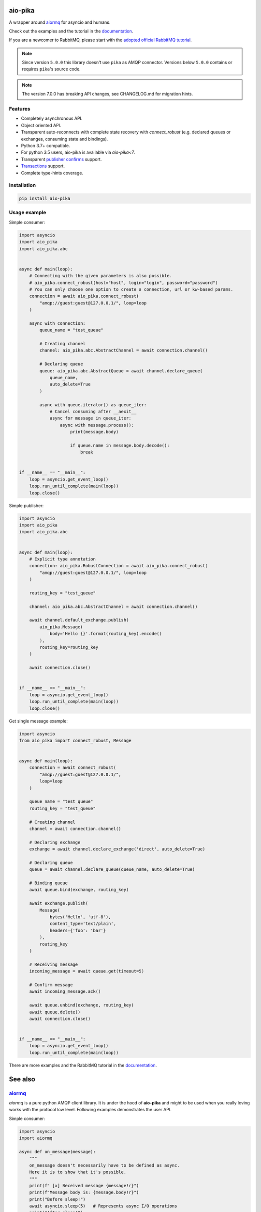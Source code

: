 .. _documentation: https://docs.aio-pika.com/
.. _adopted official RabbitMQ tutorial: https://docs.aio-pika.com/rabbitmq-tutorial/index.html


aio-pika
========

.. image:: https://coveralls.io/repos/github/mosquito/aio-pika/badge.svg?branch=master
    :target: https://coveralls.io/github/mosquito/aio-pika
    :alt: Coveralls

.. image:: https://github.com/mosquito/aio-pika/workflows/tests/badge.svg
    :target: https://github.com/mosquito/aio-pika/actions?query=workflow%3Atests
    :alt: Github Actions

.. image:: https://img.shields.io/pypi/v/aio-pika.svg
    :target: https://pypi.python.org/pypi/aio-pika/
    :alt: Latest Version

.. image:: https://img.shields.io/pypi/wheel/aio-pika.svg
    :target: https://pypi.python.org/pypi/aio-pika/

.. image:: https://img.shields.io/pypi/pyversions/aio-pika.svg
    :target: https://pypi.python.org/pypi/aio-pika/

.. image:: https://img.shields.io/pypi/l/aio-pika.svg
    :target: https://pypi.python.org/pypi/aio-pika/


A wrapper around `aiormq`_ for asyncio and humans.

Check out the examples and the tutorial in the `documentation`_.

If you are a newcomer to RabbitMQ, please start with the `adopted official RabbitMQ tutorial`_.

.. _aiormq: http://github.com/mosquito/aiormq/

.. note::
   Since version ``5.0.0`` this library doesn't use ``pika`` as AMQP connector.
   Versions below ``5.0.0`` contains or requires ``pika``'s source code.

.. note::
   The version 7.0.0 has breaking API changes, see CHANGELOG.md
   for migration hints.


Features
--------

* Completely asynchronous API.
* Object oriented API.
* Transparent auto-reconnects with complete state recovery with `connect_robust`
  (e.g. declared queues or exchanges, consuming state and bindings).
* Python 3.7+ compatible.
* For python 3.5 users, aio-pika is available via `aio-pika<7`.
* Transparent `publisher confirms`_ support.
* `Transactions`_ support.
* Complete type-hints coverage.


.. _Transactions: https://www.rabbitmq.com/semantics.html
.. _publisher confirms: https://www.rabbitmq.com/confirms.html


Installation
------------

.. code-block:: shell

    pip install aio-pika


Usage example
-------------

Simple consumer:

.. code-block:: python

    import asyncio
    import aio_pika
    import aio_pika.abc


    async def main(loop):
        # Connecting with the given parameters is also possible.
        # aio_pika.connect_robust(host="host", login="login", password="password")
        # You can only choose one option to create a connection, url or kw-based params.
        connection = await aio_pika.connect_robust(
            "amqp://guest:guest@127.0.0.1/", loop=loop
        )

        async with connection:
            queue_name = "test_queue"

            # Creating channel
            channel: aio_pika.abc.AbstractChannel = await connection.channel()

            # Declaring queue
            queue: aio_pika.abc.AbstractQueue = await channel.declare_queue(
                queue_name,
                auto_delete=True
            )

            async with queue.iterator() as queue_iter:
                # Cancel consuming after __aexit__
                async for message in queue_iter:
                    async with message.process():
                        print(message.body)

                        if queue.name in message.body.decode():
                            break


    if __name__ == "__main__":
        loop = asyncio.get_event_loop()
        loop.run_until_complete(main(loop))
        loop.close()

Simple publisher:

.. code-block:: python

    import asyncio
    import aio_pika
    import aio_pika.abc


    async def main(loop):
        # Explicit type annotation
        connection: aio_pika.RobustConnection = await aio_pika.connect_robust(
            "amqp://guest:guest@127.0.0.1/", loop=loop
        )

        routing_key = "test_queue"

        channel: aio_pika.abc.AbstractChannel = await connection.channel()

        await channel.default_exchange.publish(
            aio_pika.Message(
                body='Hello {}'.format(routing_key).encode()
            ),
            routing_key=routing_key
        )

        await connection.close()


    if __name__ == "__main__":
        loop = asyncio.get_event_loop()
        loop.run_until_complete(main(loop))
        loop.close()


Get single message example:

.. code-block:: python

    import asyncio
    from aio_pika import connect_robust, Message


    async def main(loop):
        connection = await connect_robust(
            "amqp://guest:guest@127.0.0.1/",
            loop=loop
        )

        queue_name = "test_queue"
        routing_key = "test_queue"

        # Creating channel
        channel = await connection.channel()

        # Declaring exchange
        exchange = await channel.declare_exchange('direct', auto_delete=True)

        # Declaring queue
        queue = await channel.declare_queue(queue_name, auto_delete=True)

        # Binding queue
        await queue.bind(exchange, routing_key)

        await exchange.publish(
            Message(
                bytes('Hello', 'utf-8'),
                content_type='text/plain',
                headers={'foo': 'bar'}
            ),
            routing_key
        )

        # Receiving message
        incoming_message = await queue.get(timeout=5)

        # Confirm message
        await incoming_message.ack()

        await queue.unbind(exchange, routing_key)
        await queue.delete()
        await connection.close()


    if __name__ == "__main__":
        loop = asyncio.get_event_loop()
        loop.run_until_complete(main(loop))


There are more examples and the RabbitMQ tutorial in the `documentation`_.

See also
==========

`aiormq`_
---------

`aiormq` is a pure python AMQP client library. It is under the hood of **aio-pika** and might to be used when you really loving works with the protocol low level.
Following examples demonstrates the user API.

Simple consumer:

.. code-block:: python

    import asyncio
    import aiormq

    async def on_message(message):
        """
        on_message doesn't necessarily have to be defined as async.
        Here it is to show that it's possible.
        """
        print(f" [x] Received message {message!r}")
        print(f"Message body is: {message.body!r}")
        print("Before sleep!")
        await asyncio.sleep(5)   # Represents async I/O operations
        print("After sleep!")

    async def main():
        # Perform connection
        connection = await aiormq.connect("amqp://guest:guest@localhost/")

        # Creating a channel
        channel = await connection.channel()

        # Declaring queue
        declare_ok = await channel.queue_declare('helo')
        consume_ok = await channel.basic_consume(
            declare_ok.queue, on_message, no_ack=True
        )

    loop = asyncio.get_event_loop()
    loop.run_until_complete(main())
    loop.run_forever()

Simple publisher:

.. code-block:: python

    import asyncio
    from typing import Optional

    import aiormq
    from aiormq.abc import DeliveredMessage

    MESSAGE: Optional[DeliveredMessage] = None

    async def main():
        global MESSAGE
        body = b'Hello World!'

        # Perform connection
        connection = await aiormq.connect("amqp://guest:guest@localhost//")

        # Creating a channel
        channel = await connection.channel()
        declare_ok = await channel.queue_declare("hello", auto_delete=True)

        # Sending the message
        await channel.basic_publish(body, routing_key='hello')
        print(f" [x] Sent {body}")

        MESSAGE = await channel.basic_get(declare_ok.queue)
        print(f" [x] Received message from {declare_ok.queue!r}")

    loop = asyncio.get_event_loop()
    loop.run_until_complete(main())

    assert MESSAGE is not None
    assert MESSAGE.routing_key == "hello"
    assert MESSAGE.body == b'Hello World!'

The `patio`_ and the `patio-rabbitmq`_
--------------------------------------

**PATIO** is an acronym for Python Asynchronous Tasks for AsyncIO - an easily extensible library, for distributed task execution, like celery, only targeting asyncio as the main design approach.

**patio-rabbitmq** provides you with the ability to use *RPC over RabbitMQ* services with extremely simple implementation:

.. code-block:: python

   from patio import Registry, ThreadPoolExecutor
   from patio_rabbitmq import RabbitMQBroker

   rpc = Registry(project="patio-rabbitmq", auto_naming=False)

   @rpc("sum")
   def sum(*args):
       return sum(args)

   async def main():
       async with ThreadPoolExecutor(rpc, max_workers=16) as executor:
           async with RabbitMQBroker(
               executor, amqp_url="amqp://guest:guest@localhost/",
           ) as broker:
               await broker.join()

And the caller side might be written like this:

.. code-block:: python

    import asyncio
    from patio import NullExecutor, Registry
    from patio_rabbitmq import RabbitMQBroker

    async def main():
        async with NullExecutor(Registry(project="patio-rabbitmq")) as executor:
            async with RabbitMQBroker(
                executor, amqp_url="amqp://guest:guest@localhost/",
            ) as broker:
                print(await asyncio.gather(
                    *[
                        broker.call("mul", i, i, timeout=1) for i in range(10)
                     ]
                ))


`FastStream`_
---------------

**FastStream** is a powerful and easy-to-use Python library for building asynchronous services that interact with event streams..

If you need no deep dive into **RabbitMQ** details, you can use more high-level **FastStream** interfaces:

.. code-block:: python

   from faststream import FastStream
   from faststream.rabbit import RabbitBroker

   broker = RabbitBroker("amqp://guest:guest@localhost:5672/")
   app = FastStream(broker)

   @broker.subscriber("user")
   async def user_created(user_id: int):
       assert isinstance(user_id, int)
       return f"user-{user_id}: created"

   @app.after_startup
   async def pub_smth():
       assert (
           await broker.publish(1, "user", rpc=True)
       ) ==  "user-1: created"

Also, **FastStream** validates messages by **pydantic**, generates your project **AsyncAPI** spec, supports In-Memory testing, RPC calls, and more.

In fact, it is a high-level wrapper on top of **aio-pika**, so you can use both of these libraries' advantages at the same time.

`python-socketio`_
------------------

`Socket.IO`_ is a transport protocol that enables real-time bidirectional event-based communication between clients (typically, though not always, web browsers) and a server. This package provides Python implementations of both, each with standard and asyncio variants.

Also this package is suitable for building messaging services over **RabbitMQ** via **aio-pika** adapter:

.. code-block:: python

   import socketio
   from aiohttp import web

   sio = socketio.AsyncServer(client_manager=socketio.AsyncAioPikaManager())
   app = web.Application()
   sio.attach(app)

   @sio.event
   async def chat_message(sid, data):
       print("message ", data)

   if __name__ == '__main__':
       web.run_app(app)

And a client is able to call `chat_message` the following way:

.. code-block:: python

   import asyncio
   import socketio

   sio = socketio.AsyncClient()

   async def main():
       await sio.connect('http://localhost:8080')
       await sio.emit('chat_message', {'response': 'my response'})

   if __name__ == '__main__':
       asyncio.run(main())

The `taskiq`_ and the `taskiq-aio-pika`_
----------------------------------------

**Taskiq** is an asynchronous distributed task queue for python. The project takes inspiration from big projects such as Celery and Dramatiq. But taskiq can send and run both the sync and async functions.

The library provides you with **aio-pika** broker for running tasks too.

.. code-block:: python

   from taskiq_aio_pika import AioPikaBroker

   broker = AioPikaBroker()

   @broker.task
   async def test() -> None:
       print("nothing")

   async def main():
       await broker.startup()
       await test.kiq()

`Rasa`_
-------

With over 25 million downloads, Rasa Open Source is the most popular open source framework for building chat and voice-based AI assistants.

With **Rasa**, you can build contextual assistants on:

* Facebook Messenger
* Slack
* Google Hangouts
* Webex Teams
* Microsoft Bot Framework
* Rocket.Chat
* Mattermost
* Telegram
* Twilio

Your own custom conversational channels or voice assistants as:

* Alexa Skills
* Google Home Actions

**Rasa** helps you build contextual assistants capable of having layered conversations with lots of back-and-forth. In order for a human to have a meaningful exchange with a contextual assistant, the assistant needs to be able to use context to build on things that were previously discussed – **Rasa** enables you to build assistants that can do this in a scalable way.

And it also uses **aio-pika** to interact with **RabbitMQ** deep inside!

Versioning
==========

This software follows `Semantic Versioning`_


For contributors
----------------

Setting up development environment
__________________________________

Clone the project:

.. code-block:: shell

    git clone https://github.com/mosquito/aio-pika.git
    cd aio-pika

Create a new virtualenv for `aio-pika`_:

.. code-block:: shell

    python3 -m venv env
    source env/bin/activate

Install all requirements for `aio-pika`_:

.. code-block:: shell

    pip install -e '.[develop]'


Running Tests
_____________

**NOTE: In order to run the tests locally you need to run a RabbitMQ instance with default user/password (guest/guest) and port (5672).**

The Makefile provides a command to run an appropriate RabbitMQ Docker image:

.. code-block:: bash

    make rabbitmq

To test just run:

.. code-block:: bash

    make test


Editing Documentation
_____________________

To iterate quickly on the documentation live in your browser, try:

.. code-block:: bash

    nox -s docs -- serve

Creating Pull Requests
______________________

Please feel free to create pull requests, but you should describe your use cases and add some examples.

Changes should follow a few simple rules:

* When your changes break the public API, you must increase the major version.
* When your changes are safe for public API (e.g. added an argument with default value)
* You have to add test cases (see `tests/` folder)
* You must add docstrings
* Feel free to add yourself to `"thank's to" section`_


.. _"thank's to" section: https://github.com/mosquito/aio-pika/blob/master/docs/source/index.rst#thanks-for-contributing
.. _Semantic Versioning: http://semver.org/
.. _aio-pika: https://github.com/mosquito/aio-pika/
.. _faststream: https://github.com/airtai/faststream
.. _patio: https://github.com/patio-python/patio
.. _patio-rabbitmq: https://github.com/patio-python/patio-rabbitmq
.. _Socket.IO: https://socket.io/
.. _python-socketio: https://python-socketio.readthedocs.io/en/latest/intro.html
.. _taskiq: https://github.com/taskiq-python/taskiq
.. _taskiq-aio-pika: https://github.com/taskiq-python/taskiq-aio-pika
.. _Rasa: https://rasa.com/docs/rasa/
